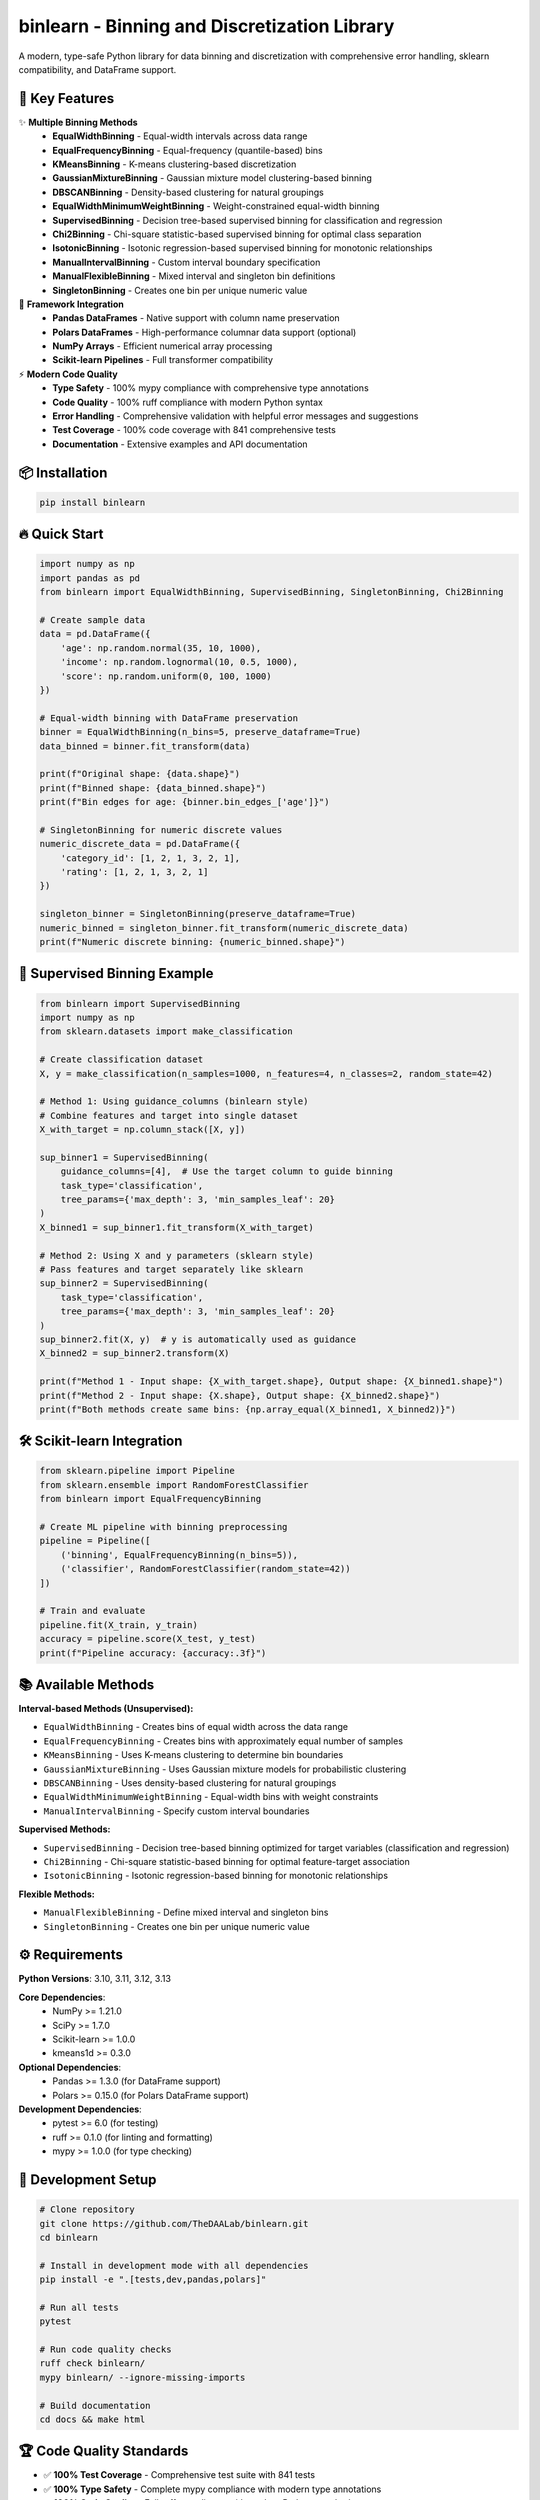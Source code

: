 =============================================
binlearn - Binning and Discretization Library
=============================================

.. image:: https://img.shields.io/pypi/v/binlearn
    :alt: PyPI Version
    :target: https://pypi.org/project/binlearn/

.. image:: https://img.shields.io/pypi/pyversions/binlearn
    :alt: Python Versions
    :target: https://pypi.org/project/binlearn/

.. image:: https://img.shields.io/github/actions/workflow/status/TheDAALab/binlearn/build.yml?branch=main
    :alt: Build Status
    :target: https://github.com/TheDAALab/binlearn/actions/workflows/build.yml

.. image:: https://img.shields.io/codecov/c/github/TheDAALab/binlearn
    :alt: Code Coverage
    :target: https://codecov.io/gh/TheDAALab/binlearn

.. image:: https://img.shields.io/github/license/TheDAALab/binlearn
    :alt: License
    :target: https://github.com/TheDAALab/binlearn/blob/main/LICENSE

.. image:: https://img.shields.io/readthedocs/binlearn
    :alt: Documentation Status
    :target: https://binlearn.readthedocs.io/

.. image:: https://img.shields.io/pypi/dm/binlearn
    :alt: Monthly Downloads
    :target: https://pypi.org/project/binlearn/

.. image:: https://img.shields.io/github/stars/TheDAALab/binlearn?style=social
    :alt: GitHub Stars
    :target: https://github.com/TheDAALab/binlearn

.. image:: https://img.shields.io/badge/code%20style-ruff-000000.svg
    :alt: Code Style - Ruff
    :target: https://github.com/astral-sh/ruff

.. image:: https://img.shields.io/badge/typing-mypy-blue
    :alt: Type Checking - MyPy
    :target: https://mypy.readthedocs.io/

A modern, type-safe Python library for data binning and discretization with comprehensive error handling, sklearn compatibility, and DataFrame support.

🚀 **Key Features**
---------------------

✨ **Multiple Binning Methods**
  * **EqualWidthBinning** - Equal-width intervals across data range
  * **EqualFrequencyBinning** - Equal-frequency (quantile-based) bins  
  * **KMeansBinning** - K-means clustering-based discretization
  * **GaussianMixtureBinning** - Gaussian mixture model clustering-based binning
  * **DBSCANBinning** - Density-based clustering for natural groupings
  * **EqualWidthMinimumWeightBinning** - Weight-constrained equal-width binning
  * **SupervisedBinning** - Decision tree-based supervised binning for classification and regression
  * **Chi2Binning** - Chi-square statistic-based supervised binning for optimal class separation
  * **IsotonicBinning** - Isotonic regression-based supervised binning for monotonic relationships
  * **ManualIntervalBinning** - Custom interval boundary specification
  * **ManualFlexibleBinning** - Mixed interval and singleton bin definitions
  * **SingletonBinning** - Creates one bin per unique numeric value

🔧 **Framework Integration**
  * **Pandas DataFrames** - Native support with column name preservation
  * **Polars DataFrames** - High-performance columnar data support (optional)
  * **NumPy Arrays** - Efficient numerical array processing
  * **Scikit-learn Pipelines** - Full transformer compatibility

⚡ **Modern Code Quality**
  * **Type Safety** - 100% mypy compliance with comprehensive type annotations
  * **Code Quality** - 100% ruff compliance with modern Python syntax
  * **Error Handling** - Comprehensive validation with helpful error messages and suggestions
  * **Test Coverage** - 100% code coverage with 841 comprehensive tests
  * **Documentation** - Extensive examples and API documentation

📦 **Installation**
---------------------

.. code-block:: bash

   pip install binlearn

🔥 **Quick Start**
--------------------

.. code-block:: python

   import numpy as np
   import pandas as pd
   from binlearn import EqualWidthBinning, SupervisedBinning, SingletonBinning, Chi2Binning
   
   # Create sample data
   data = pd.DataFrame({
       'age': np.random.normal(35, 10, 1000),
       'income': np.random.lognormal(10, 0.5, 1000),
       'score': np.random.uniform(0, 100, 1000)
   })
   
   # Equal-width binning with DataFrame preservation
   binner = EqualWidthBinning(n_bins=5, preserve_dataframe=True)
   data_binned = binner.fit_transform(data)
   
   print(f"Original shape: {data.shape}")
   print(f"Binned shape: {data_binned.shape}")
   print(f"Bin edges for age: {binner.bin_edges_['age']}")
   
   # SingletonBinning for numeric discrete values
   numeric_discrete_data = pd.DataFrame({
       'category_id': [1, 2, 1, 3, 2, 1],
       'rating': [1, 2, 1, 3, 2, 1]
   })
   
   singleton_binner = SingletonBinning(preserve_dataframe=True)
   numeric_binned = singleton_binner.fit_transform(numeric_discrete_data)
   print(f"Numeric discrete binning: {numeric_binned.shape}")

🎯 **Supervised Binning Example**
-----------------------------------

.. code-block:: python

   from binlearn import SupervisedBinning
   import numpy as np
   from sklearn.datasets import make_classification
   
   # Create classification dataset
   X, y = make_classification(n_samples=1000, n_features=4, n_classes=2, random_state=42)
   
   # Method 1: Using guidance_columns (binlearn style)
   # Combine features and target into single dataset
   X_with_target = np.column_stack([X, y])
   
   sup_binner1 = SupervisedBinning(
       guidance_columns=[4],  # Use the target column to guide binning
       task_type='classification',
       tree_params={'max_depth': 3, 'min_samples_leaf': 20}
   )
   X_binned1 = sup_binner1.fit_transform(X_with_target)
   
   # Method 2: Using X and y parameters (sklearn style)
   # Pass features and target separately like sklearn
   sup_binner2 = SupervisedBinning(
       task_type='classification',
       tree_params={'max_depth': 3, 'min_samples_leaf': 20}
   )
   sup_binner2.fit(X, y)  # y is automatically used as guidance
   X_binned2 = sup_binner2.transform(X)
   
   print(f"Method 1 - Input shape: {X_with_target.shape}, Output shape: {X_binned1.shape}")
   print(f"Method 2 - Input shape: {X.shape}, Output shape: {X_binned2.shape}")
   print(f"Both methods create same bins: {np.array_equal(X_binned1, X_binned2)}")

🛠️ **Scikit-learn Integration**
---------------------------------

.. code-block:: python

   from sklearn.pipeline import Pipeline
   from sklearn.ensemble import RandomForestClassifier
   from binlearn import EqualFrequencyBinning
   
   # Create ML pipeline with binning preprocessing
   pipeline = Pipeline([
       ('binning', EqualFrequencyBinning(n_bins=5)),
       ('classifier', RandomForestClassifier(random_state=42))
   ])
   
   # Train and evaluate
   pipeline.fit(X_train, y_train)
   accuracy = pipeline.score(X_test, y_test)
   print(f"Pipeline accuracy: {accuracy:.3f}")

📚 **Available Methods**
--------------------------

**Interval-based Methods (Unsupervised):**

* ``EqualWidthBinning`` - Creates bins of equal width across the data range
* ``EqualFrequencyBinning`` - Creates bins with approximately equal number of samples  
* ``KMeansBinning`` - Uses K-means clustering to determine bin boundaries
* ``GaussianMixtureBinning`` - Uses Gaussian mixture models for probabilistic clustering
* ``DBSCANBinning`` - Uses density-based clustering for natural groupings
* ``EqualWidthMinimumWeightBinning`` - Equal-width bins with weight constraints
* ``ManualIntervalBinning`` - Specify custom interval boundaries

**Supervised Methods:**

* ``SupervisedBinning`` - Decision tree-based binning optimized for target variables (classification and regression)
* ``Chi2Binning`` - Chi-square statistic-based binning for optimal feature-target association
* ``IsotonicBinning`` - Isotonic regression-based binning for monotonic relationships

**Flexible Methods:**

* ``ManualFlexibleBinning`` - Define mixed interval and singleton bins
* ``SingletonBinning`` - Creates one bin per unique numeric value

⚙️ **Requirements**
---------------------

**Python Versions**: 3.10, 3.11, 3.12, 3.13

**Core Dependencies**:
  * NumPy >= 1.21.0
  * SciPy >= 1.7.0
  * Scikit-learn >= 1.0.0
  * kmeans1d >= 0.3.0

**Optional Dependencies**:
  * Pandas >= 1.3.0 (for DataFrame support)
  * Polars >= 0.15.0 (for Polars DataFrame support)

**Development Dependencies**:
  * pytest >= 6.0 (for testing)
  * ruff >= 0.1.0 (for linting and formatting)
  * mypy >= 1.0.0 (for type checking)

🧪 **Development Setup**
--------------------------

.. code-block:: bash

   # Clone repository
   git clone https://github.com/TheDAALab/binlearn.git
   cd binlearn
   
   # Install in development mode with all dependencies
   pip install -e ".[tests,dev,pandas,polars]"
   
   # Run all tests
   pytest
   
   # Run code quality checks
   ruff check binlearn/
   mypy binlearn/ --ignore-missing-imports
   
   # Build documentation
   cd docs && make html

🏆 **Code Quality Standards**
-------------------------------

* ✅ **100% Test Coverage** - Comprehensive test suite with 841 tests
* ✅ **100% Type Safety** - Complete mypy compliance with modern type annotations
* ✅ **100% Code Quality** - Full ruff compliance with modern Python standards
* ✅ **Comprehensive Documentation** - Detailed API docs and examples
* ✅ **Modern Python** - Uses latest Python features and best practices
* ✅ **Robust Error Handling** - Helpful error messages with actionable suggestions

🤝 **Contributing**
---------------------

We welcome contributions! Here's how to get started:

1. Fork the repository on GitHub
2. Create a feature branch: ``git checkout -b feature/your-feature``
3. Make your changes and add tests
4. Ensure all quality checks pass:
   
   .. code-block:: bash
   
      pytest                                    # Run tests
      ruff check binlearn/                      # Check code quality  
      mypy binlearn/ --ignore-missing-imports   # Check types

5. Submit a pull request

**Areas for Contribution**:
  * 🐛 Bug reports and fixes
  * ✨ New binning algorithms
  * 📚 Documentation improvements
  * 🧪 Additional test cases
  * 🎯 Performance optimizations

🔗 **Links**
--------------

* **GitHub Repository**: https://github.com/TheDAALab/binlearn
* **Issue Tracker**: https://github.com/TheDAALab/binlearn/issues
* **Documentation**: https://binlearn.readthedocs.io/

📄 **License**
----------------

This project is licensed under the MIT License. See the `LICENSE <https://github.com/TheDAALab/binlearn/blob/main/LICENSE>`_ file for details.



**Developed by TheDAALab** 

*A modern, type-safe binning framework for Python data science workflows.*

.. image:: https://img.shields.io/badge/Powered%20by-Python-blue.svg
    :alt: Powered by Python
    :target: https://www.python.org/

.. image:: https://img.shields.io/badge/Built%20with-NumPy-orange.svg
    :alt: Built with NumPy
    :target: https://numpy.org/

.. image:: https://img.shields.io/badge/Compatible%20with-Pandas-green.svg
    :alt: Compatible with Pandas
    :target: https://pandas.pydata.org/

.. image:: https://img.shields.io/badge/Integrates%20with-Scikit--learn-red.svg
    :alt: Integrates with Scikit-learn
    :target: https://scikit-learn.org/

.. image:: https://img.shields.io/pypi/status/binlearn
    :alt: Development Status
    :target: https://pypi.org/project/binlearn/

.. image:: https://img.shields.io/github/contributors/TheDAALab/binlearn
    :alt: Contributors
    :target: https://github.com/TheDAALab/binlearn/graphs/contributors
